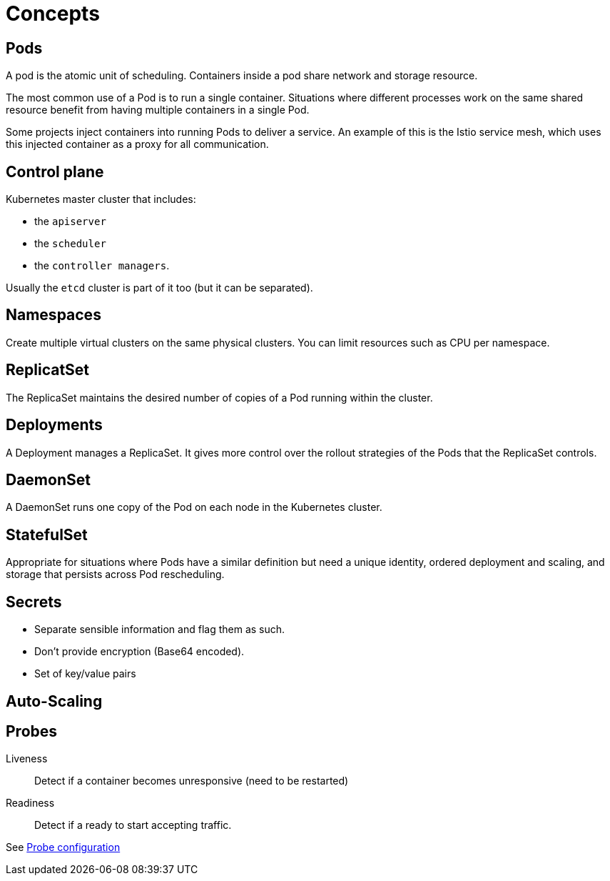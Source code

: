 = Concepts

== Pods

A pod is the atomic unit of scheduling.
Containers inside a pod share network and storage resource.

The most common use of a Pod is to run a single container.
Situations where different processes work on the same shared resource benefit from having multiple containers in a single Pod.

Some projects inject containers into running Pods to deliver a service. An example of this is the Istio service mesh, which uses this injected container as a proxy for all communication.


== Control plane

Kubernetes master cluster that includes:

- the `apiserver`
- the `scheduler`
- the `controller managers`.

Usually the `etcd` cluster is part of it too (but it can be separated).


== Namespaces

Create multiple virtual clusters on the same physical clusters.
You can limit resources such as CPU per namespace.


== ReplicatSet

The ReplicaSet maintains the desired number of copies of a Pod running within the cluster.

== Deployments

A Deployment manages a ReplicaSet.
It gives more control over the rollout strategies of the Pods that the ReplicaSet controls.


== DaemonSet

A DaemonSet runs one copy of the Pod on each node in the Kubernetes cluster.

== StatefulSet

Appropriate for situations where Pods have a similar definition but need a unique identity, ordered deployment and scaling, and storage that persists across Pod rescheduling.


== Secrets

- Separate sensible information and flag them as such.
- Don't provide encryption (Base64 encoded).
- Set of key/value pairs

== Auto-Scaling

:Todo:

== Probes

Liveness::
Detect if a container becomes unresponsive (need to be restarted)

Readiness::
Detect if a ready to start accepting traffic.

See https://kubernetes.io/docs/tasks/configure-pod-container/configure-liveness-readiness-probes/[Probe configuration]
